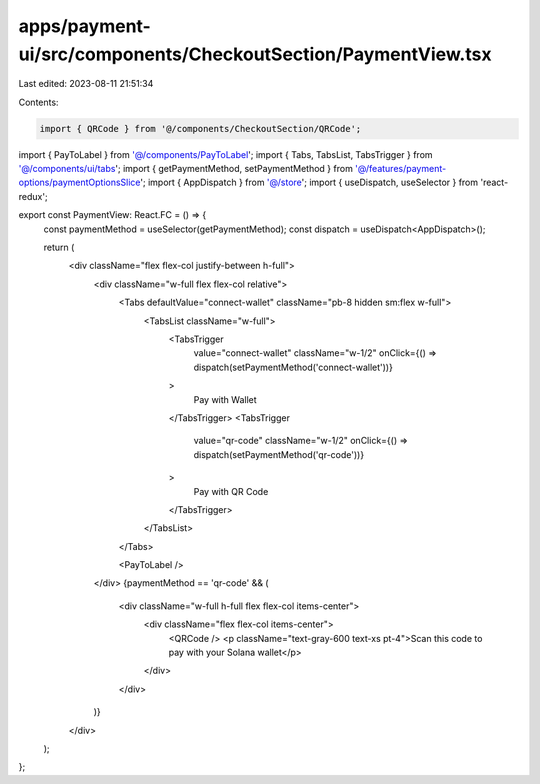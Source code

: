 apps/payment-ui/src/components/CheckoutSection/PaymentView.tsx
==============================================================

Last edited: 2023-08-11 21:51:34

Contents:

.. code-block:: tsx

    import { QRCode } from '@/components/CheckoutSection/QRCode';
import { PayToLabel } from '@/components/PayToLabel';
import { Tabs, TabsList, TabsTrigger } from '@/components/ui/tabs';
import { getPaymentMethod, setPaymentMethod } from '@/features/payment-options/paymentOptionsSlice';
import { AppDispatch } from '@/store';
import { useDispatch, useSelector } from 'react-redux';

export const PaymentView: React.FC = () => {
    const paymentMethod = useSelector(getPaymentMethod);
    const dispatch = useDispatch<AppDispatch>();

    return (
        <div className="flex flex-col justify-between h-full">
            <div className="w-full flex flex-col relative">
                <Tabs defaultValue="connect-wallet" className="pb-8 hidden sm:flex w-full">
                    <TabsList className="w-full">
                        <TabsTrigger
                            value="connect-wallet"
                            className="w-1/2"
                            onClick={() => dispatch(setPaymentMethod('connect-wallet'))}
                        >
                            Pay with Wallet
                        </TabsTrigger>
                        <TabsTrigger
                            value="qr-code"
                            className="w-1/2"
                            onClick={() => dispatch(setPaymentMethod('qr-code'))}
                        >
                            Pay with QR Code
                        </TabsTrigger>
                    </TabsList>
                </Tabs>

                <PayToLabel />
            </div>
            {paymentMethod == 'qr-code' && (
                <div className="w-full h-full flex flex-col items-center">
                    <div className="flex flex-col items-center">
                        <QRCode />
                        <p className="text-gray-600 text-xs pt-4">Scan this code to pay with your Solana wallet</p>
                    </div>
                </div>
            )}
        </div>
    );
};


